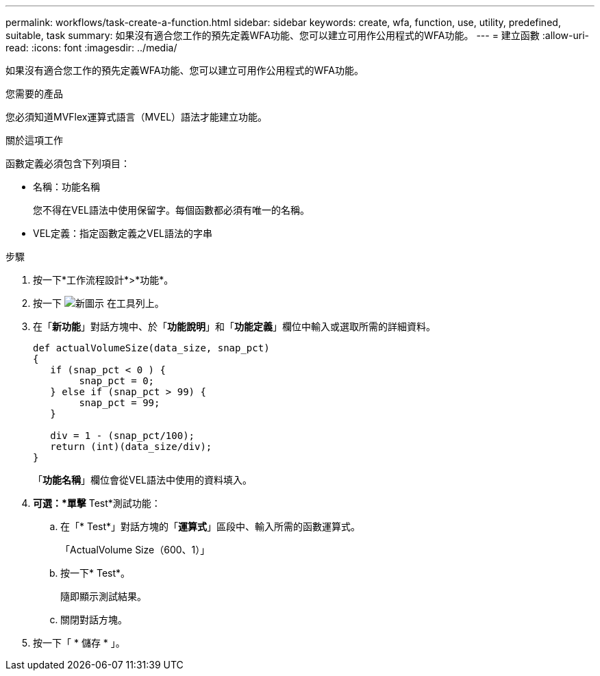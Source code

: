 ---
permalink: workflows/task-create-a-function.html 
sidebar: sidebar 
keywords: create, wfa, function, use, utility, predefined, suitable, task 
summary: 如果沒有適合您工作的預先定義WFA功能、您可以建立可用作公用程式的WFA功能。 
---
= 建立函數
:allow-uri-read: 
:icons: font
:imagesdir: ../media/


[role="lead"]
如果沒有適合您工作的預先定義WFA功能、您可以建立可用作公用程式的WFA功能。

.您需要的產品
您必須知道MVFlex運算式語言（MVEL）語法才能建立功能。

.關於這項工作
函數定義必須包含下列項目：

* 名稱：功能名稱
+
您不得在VEL語法中使用保留字。每個函數都必須有唯一的名稱。

* VEL定義：指定函數定義之VEL語法的字串


.步驟
. 按一下*工作流程設計*>*功能*。
. 按一下 image:../media/new_wfa_icon.gif["新圖示"] 在工具列上。
. 在「*新功能*」對話方塊中、於「*功能說明*」和「*功能定義*」欄位中輸入或選取所需的詳細資料。
+
[listing]
----
def actualVolumeSize(data_size, snap_pct)
{
   if (snap_pct < 0 ) {
        snap_pct = 0;
   } else if (snap_pct > 99) {
        snap_pct = 99;
   }

   div = 1 - (snap_pct/100);
   return (int)(data_size/div);
}
----
+
「*功能名稱*」欄位會從VEL語法中使用的資料填入。

. *可選：*單擊* Test*測試功能：
+
.. 在「* Test*」對話方塊的「*運算式*」區段中、輸入所需的函數運算式。
+
「ActualVolume Size（600、1）」

.. 按一下* Test*。
+
隨即顯示測試結果。

.. 關閉對話方塊。


. 按一下「 * 儲存 * 」。

